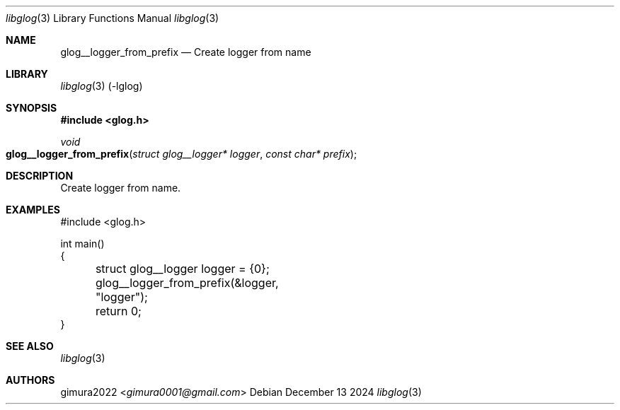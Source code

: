 .Dd December 13 2024
.Dt libglog 3
.Os
.
.Sh NAME
.Nm glog__logger_from_prefix
.Nd Create logger from name
.
.Sh LIBRARY
.Xr libglog 3
(-lglog)
.
.Sh SYNOPSIS
.In glog.h
.Ft "void"
.Fo glog__logger_from_prefix
.Fa "struct glog__logger* logger"
.Fa "const char* prefix"
.Fc
.
.Sh DESCRIPTION
Create logger from name.
.
.Sh EXAMPLES
.Bd -literal
#include <glog.h>

int main()
{
	struct glog__logger logger = {0};
	glog__logger_from_prefix(&logger, "logger");
	return 0;
}
.Ed
.
.Sh SEE ALSO
.Xr libglog 3
.
.Sh AUTHORS
.An gimura2022 Aq Mt gimura0001@gmail.com
